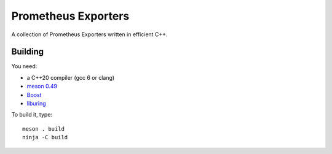 Prometheus Exporters
====================

A collection of Prometheus Exporters written in efficient C++.


Building
--------

You need:

- a C++20 compiler (gcc 6 or clang)
- `meson 0.49 <http://mesonbuild.com/>`__
- `Boost <http://boost.org/>`__
- `liburing <https://github.com/axboe/liburing>`__

To build it, type::

  meson . build
  ninja -C build
